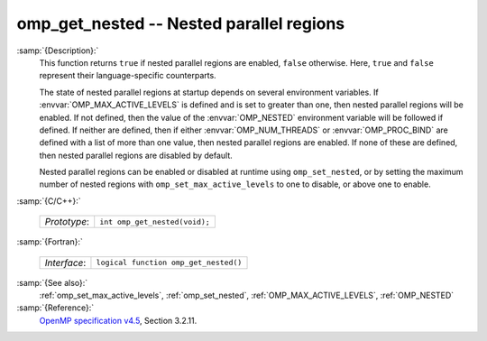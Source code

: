 ..
  Copyright 1988-2021 Free Software Foundation, Inc.
  This is part of the GCC manual.
  For copying conditions, see the GPL license file

  .. _omp_get_nested:

omp_get_nested -- Nested parallel regions
*****************************************

:samp:`{Description}:`
  This function returns ``true`` if nested parallel regions are
  enabled, ``false`` otherwise.  Here, ``true`` and ``false``
  represent their language-specific counterparts.

  The state of nested parallel regions at startup depends on several
  environment variables.  If :envvar:`OMP_MAX_ACTIVE_LEVELS` is defined
  and is set to greater than one, then nested parallel regions will be
  enabled.  If not defined, then the value of the :envvar:`OMP_NESTED`
  environment variable will be followed if defined.  If neither are
  defined, then if either :envvar:`OMP_NUM_THREADS` or :envvar:`OMP_PROC_BIND`
  are defined with a list of more than one value, then nested parallel
  regions are enabled.  If none of these are defined, then nested parallel
  regions are disabled by default.

  Nested parallel regions can be enabled or disabled at runtime using
  ``omp_set_nested``, or by setting the maximum number of nested
  regions with ``omp_set_max_active_levels`` to one to disable, or
  above one to enable.

:samp:`{C/C++}:`

  ============  =============================
  *Prototype*:  ``int omp_get_nested(void);``
  ============  =============================

:samp:`{Fortran}:`

  ============  =====================================
  *Interface*:  ``logical function omp_get_nested()``
  ============  =====================================

:samp:`{See also}:`
  :ref:`omp_set_max_active_levels`, :ref:`omp_set_nested`,
  :ref:`OMP_MAX_ACTIVE_LEVELS`, :ref:`OMP_NESTED`

:samp:`{Reference}:`
  `OpenMP specification v4.5 <https://www.openmp.org>`_, Section 3.2.11.

